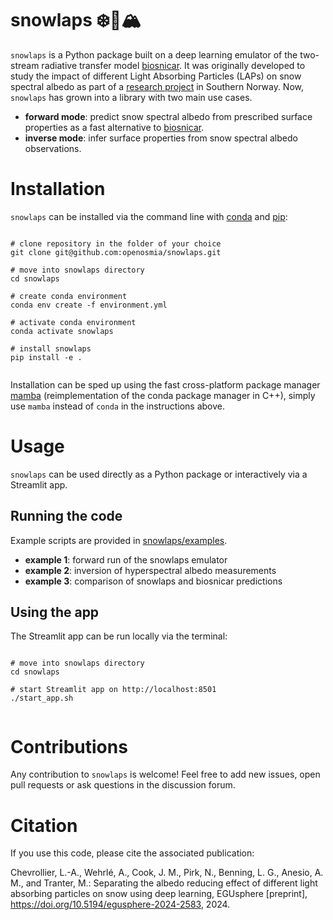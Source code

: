 [[https://www.repostatus.org/badges/latest/wip.svg][https://www.repostatus.org/badges/latest/wip.svg]]
[[https://www.gnu.org/licenses/gpl-3.0][https://img.shields.io/badge/License-GPLv3-blue.svg]]
[[https://github.com/openosmia/snowlaps-emulator/actions][file:https://github.com/openosmia/snowlaps-emulator/workflows/CI/badge.svg]]
[[https://github.com/psf/black][https://img.shields.io/badge/code%20style-black-000000.svg]]

* snowlaps ❄️🦠🏔️

=snowlaps= is a Python package built on a deep learning emulator of
the two-stream radiative transfer model [[https://biosnicar.vercel.app/][biosnicar]]. It was originally
developed to study the impact of different Light Absorbing Particles
(LAPs) on snow spectral albedo as part of a [[https://doi.org/10.5194/egusphere-2024-2583][research project]] in
Southern Norway. Now, =snowlaps= has grown into a library with two
main use cases.

- *forward mode*: predict snow spectral albedo from prescribed surface
  properties as a fast alternative to [[https://biosnicar.vercel.app/][biosnicar]].
- *inverse mode*: infer surface properties from snow spectral albedo
  observations.

* Installation

=snowlaps= can be installed via the command line with [[https://docs.conda.io/en/latest/][conda]] and [[https://pip.pypa.io/en/stable/][pip]]:

#+begin_src shell :results verbatim

# clone repository in the folder of your choice
git clone git@github.com:openosmia/snowlaps.git

# move into snowlaps directory
cd snowlaps

# create conda environment
conda env create -f environment.yml

# activate conda environment
conda activate snowlaps

# install snowlaps
pip install -e .

#+end_src

Installation can be sped up using the fast cross-platform package
manager [[https://mamba.readthedocs.io/en/latest/][mamba]] (reimplementation of the conda package manager in C++),
simply use =mamba= instead of =conda= in the instructions above.

* Usage

=snowlaps= can be used directly as a Python package or interactively
via a Streamlit app.

** Running the code

Example scripts are provided in [[https://github.com/openosmia/snowlaps/tree/main/examples][snowlaps/examples]].

- *example 1*: forward run of the snowlaps emulator
- *example 2*: inversion of hyperspectral albedo measurements
- *example 3*: comparison of snowlaps and biosnicar predictions

** Using the app

The Streamlit app can be run locally via the terminal:

#+begin_src shell :results verbatim

# move into snowlaps directory
cd snowlaps

# start Streamlit app on http://localhost:8501
./start_app.sh

#+end_src


[[./data/assets/app_forward.png]]

* Contributions

Any contribution to =snowlaps= is welcome! Feel free to add new issues, open pull requests or ask questions in the discussion forum.

* Citation

If you use this code, please cite the associated publication:

Chevrollier, L.-A., Wehrlé, A., Cook, J. M., Pirk, N., Benning, L. G., Anesio, A. M., and Tranter, M.: Separating the albedo reducing effect of different light absorbing particles on snow using deep learning, EGUsphere [preprint], https://doi.org/10.5194/egusphere-2024-2583, 2024.
